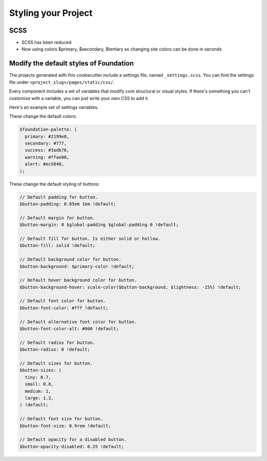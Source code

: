 Styling your Project
=====================

SCSS
------
* SCSS has been reduced 
* Now using colors $primary, $secondary, $tertiary so changing site colors can be done in seconds

Modify the default styles of Foundation
---------------------------------------

The projects generated with this cookiecutter include a settings file, named ``_settings.scss``. You can find the settings
file under ``<project_slug>/pages/static/css/``.

Every component includes a set of variables that modify core structural or visual styles. If there's something you can't customize with a variable, you can just write your own CSS to add it.

Here's an example set of settings variables. 

These change the default colors:

.. code:: sass

	$foundation-palette: (
	  primary: #2199e8,
	  secondary: #777,
	  success: #3adb76,
	  warning: #ffae00,
	  alert: #ec5840,
	);

These change the default styling of buttons:

.. code:: sass

    // Default padding for button.
    $button-padding: 0.85em 1em !default;
    
    // Default margin for button.
    $button-margin: 0 $global-padding $global-padding 0 !default;
    
    // Default fill for button. Is either solid or hollow.
    $button-fill: solid !default;
    
    // Default background color for button.
    $button-background: $primary-color !default;
    
    // Default hover background color for button.
    $button-background-hover: scale-color($button-background, $lightness: -15%) !default;
    
    // Default font color for button.
    $button-font-color: #fff !default;
    
    // Default alternative font color for button.
    $button-font-color-alt: #000 !default;
    
    // Default radius for button.
    $button-radius: 0 !default;
    
    // Default sizes for button.
    $button-sizes: (
      tiny: 0.7,
      small: 0.8,
      medium: 1,
      large: 1.3,
    ) !default;
    
    // Default font size for button.
    $button-font-size: 0.9rem !default;
    
    // Default opacity for a disabled button.
    $button-opacity-disabled: 0.25 !default;
